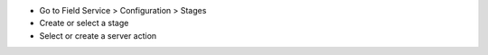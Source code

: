 * Go to Field Service > Configuration > Stages
* Create or select a stage
* Select or create a server action
